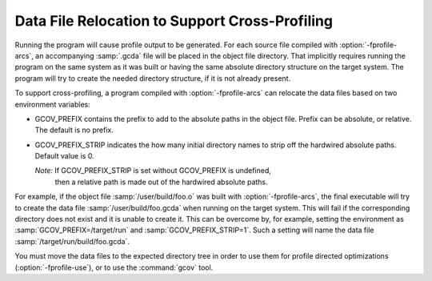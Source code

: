 ..
  Copyright 1988-2022 Free Software Foundation, Inc.
  This is part of the GCC manual.
  For copying conditions, see the GPL license file

.. _cross-profiling:

Data File Relocation to Support Cross-Profiling
***********************************************

Running the program will cause profile output to be generated.  For each
source file compiled with :option:`-fprofile-arcs`, an accompanying :samp:`.gcda`
file will be placed in the object file directory. That implicitly requires
running the program on the same system as it was built or having the same
absolute directory structure on the target system. The program will try
to create the needed directory structure, if it is not already present.

To support cross-profiling, a program compiled with :option:`-fprofile-arcs`
can relocate the data files based on two environment variables:

* GCOV_PREFIX contains the prefix to add to the absolute paths
  in the object file. Prefix can be absolute, or relative.  The
  default is no prefix.

* GCOV_PREFIX_STRIP indicates the how many initial directory names to strip off
  the hardwired absolute paths. Default value is 0.

  *Note:* If GCOV_PREFIX_STRIP is set without GCOV_PREFIX is undefined,
   then a relative path is made out of the hardwired absolute paths.

For example, if the object file :samp:`/user/build/foo.o` was built with
:option:`-fprofile-arcs`, the final executable will try to create the data file
:samp:`/user/build/foo.gcda` when running on the target system.  This will
fail if the corresponding directory does not exist and it is unable to create
it.  This can be overcome by, for example, setting the environment as
:samp:`GCOV_PREFIX=/target/run` and :samp:`GCOV_PREFIX_STRIP=1`.  Such a
setting will name the data file :samp:`/target/run/build/foo.gcda`.

You must move the data files to the expected directory tree in order to
use them for profile directed optimizations (:option:`-fprofile-use`), or to
use the :command:`gcov` tool.

